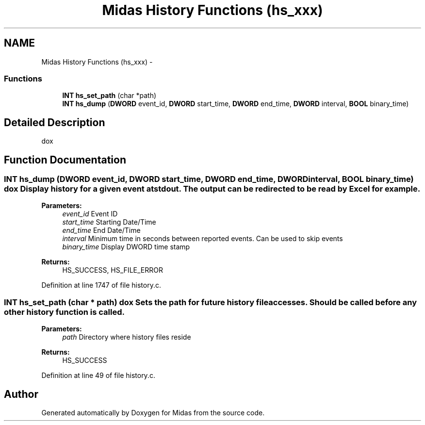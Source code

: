 .TH "Midas History Functions (hs_xxx)" 3 "31 May 2012" "Version 2.3.0-0" "Midas" \" -*- nroff -*-
.ad l
.nh
.SH NAME
Midas History Functions (hs_xxx) \- 
.SS "Functions"

.in +1c
.ti -1c
.RI "\fBINT\fP \fBhs_set_path\fP (char *path)"
.br
.ti -1c
.RI "\fBINT\fP \fBhs_dump\fP (\fBDWORD\fP event_id, \fBDWORD\fP start_time, \fBDWORD\fP end_time, \fBDWORD\fP interval, \fBBOOL\fP binary_time)"
.br
.in -1c
.SH "Detailed Description"
.PP 
dox 
.SH "Function Documentation"
.PP 
.SS "\fBINT\fP hs_dump (\fBDWORD\fP event_id, \fBDWORD\fP start_time, \fBDWORD\fP end_time, \fBDWORD\fP interval, \fBBOOL\fP binary_time)"dox Display history for a given event at stdout. The output can be redirected to be read by Excel for example. 
.PP
\fBParameters:\fP
.RS 4
\fIevent_id\fP Event ID 
.br
\fIstart_time\fP Starting Date/Time 
.br
\fIend_time\fP End Date/Time 
.br
\fIinterval\fP Minimum time in seconds between reported events. Can be used to skip events 
.br
\fIbinary_time\fP Display DWORD time stamp 
.RE
.PP
\fBReturns:\fP
.RS 4
HS_SUCCESS, HS_FILE_ERROR 
.RE
.PP

.PP
Definition at line 1747 of file history.c.
.SS "\fBINT\fP hs_set_path (char * path)"dox Sets the path for future history file accesses. Should be called before any other history function is called. 
.PP
\fBParameters:\fP
.RS 4
\fIpath\fP Directory where history files reside 
.RE
.PP
\fBReturns:\fP
.RS 4
HS_SUCCESS 
.RE
.PP

.PP
Definition at line 49 of file history.c.
.SH "Author"
.PP 
Generated automatically by Doxygen for Midas from the source code.
